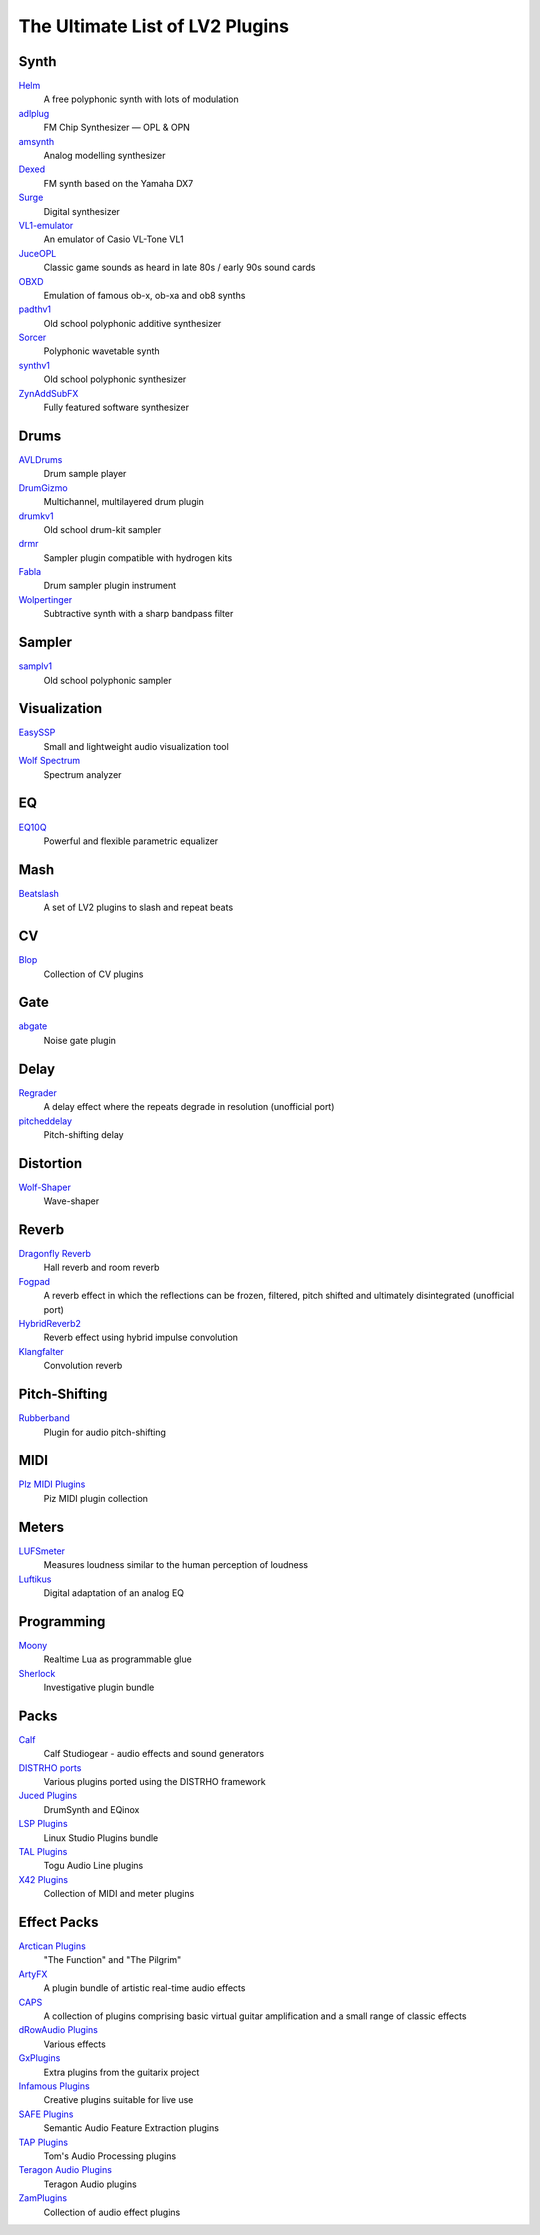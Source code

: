 The Ultimate List of LV2 Plugins
################################

Synth
-----
`Helm <https://tytel.org/helm/>`_
  A free polyphonic synth with lots of modulation
`adlplug <https://github.com/jpcima/ADLplug>`_
  FM Chip Synthesizer — OPL & OPN
`amsynth <https://github.com/amsynth/amsynth>`_
  Analog modelling synthesizer
`Dexed <https://asb2m10.github.io/dexed/>`_
  FM synth based on the Yamaha DX7
`Surge <https://surge-synthesizer.github.io/>`_
  Digital synthesizer
`VL1-emulator <https://github.com/linuxmao-org/VL1-emulator>`_
  An emulator of Casio VL-Tone VL1
`JuceOPL <https://distrho.sourceforge.io/ports.php/>`_
  Classic game sounds as heard in late 80s / early 90s sound cards
`OBXD <https://distrho.sourceforge.io/ports.php/>`_
  Emulation of famous ob-x, ob-xa and ob8 synths
`padthv1 <https://padthv1.sourceforge.io/>`_
  Old school polyphonic additive synthesizer
`Sorcer <http://www.openavproductions.com/sorcer>`_
  Polyphonic wavetable synth
`synthv1 <https://synthv1.sourceforge.io/>`_
  Old school polyphonic synthesizer
`ZynAddSubFX <http://zynaddsubfx.sourceforge.net/>`_
  Fully featured software synthesizer

Drums
-----
`AVLDrums <https://github.com/x42/avldrums.lv2>`_
  Drum sample player
`DrumGizmo <https://www.drumgizmo.org/wiki/doku.php>`_
  Multichannel, multilayered drum plugin
`drumkv1 <https://drumkv1.sourceforge.io/>`_
  Old school drum-kit sampler
`drmr <https://github.com/nicklan/drmr>`_
  Sampler plugin compatible with hydrogen kits
`Fabla <http://openavproductions.com/fabla/>`_
  Drum sampler plugin instrument
`Wolpertinger <https://kx.studio/Repositories:Plugins>`_
  Subtractive synth with a sharp bandpass filter

Sampler
-------
`samplv1 <https://samplv1.sourceforge.io/>`_
  Old school polyphonic sampler

Visualization
-------------
`EasySSP <https://github.com/automatl/audio-dsp-multi-visualize/>`_
  Small and lightweight audio visualization tool
`Wolf Spectrum <https://github.com/pdesaulniers/wolf-spectrum>`_
  Spectrum analyzer

EQ
--
`EQ10Q <eq10q.sourceforge.net>`_
  Powerful and flexible parametric equalizer

Mash
----
`Beatslash <https://kx.studio/Repositories:Plugins>`_
  A set of LV2 plugins to slash and repeat beats

CV
--
`Blop <http://drobilla.net/software/blop-lv2>`_
  Collection of CV plugins

Gate
----
`abgate <http://abgate.sourceforge.net/>`_
  Noise gate plugin

Delay
-----
`Regrader <https://github.com/linuxmao-org/regrader>`_
  A delay effect where the repeats degrade in resolution (unofficial port)
`pitcheddelay <https://kx.studio/Repositories:Plugins>`_
  Pitch-shifting delay

Distortion
----------
`Wolf-Shaper <https://github.com/pdesaulniers/wolf-shaper>`_
  Wave-shaper

Reverb
------
`Dragonfly Reverb <https://github.com/michaelwillis/dragonfly-reverb>`_
  Hall reverb and room reverb
`Fogpad <https://github.com/linuxmao-org/fogpad>`_
  A reverb effect in which the reflections can be frozen, filtered, pitch shifted and ultimately disintegrated (unofficial port)
`HybridReverb2 <https://github.com/jpcima/HybridReverb2>`_
  Reverb effect using hybrid impulse convolution
`Klangfalter <https://github.com/HiFi-LoFi/KlangFalter>`_
  Convolution reverb

Pitch-Shifting
--------------
`Rubberband <http://www.breakfastquay.com/rubberband/>`_
  Plugin for audio pitch-shifting

MIDI
----
`Plz MIDI Plugins <https://kx.studio/Repositories:Plugins>`_
  Piz MIDI plugin collection

Meters
------
`LUFSmeter <https://www.klangfreund.com/lufsmeter/>`_
  Measures loudness similar to the human perception of loudness
`Luftikus <https://github.com/lkjbdsp/lkjb-plugins>`_
  Digital adaptation of an analog EQ

Programming
-----------
`Moony <https://open-music-kontrollers.ch/lv2/moony/>`_
  Realtime Lua as programmable glue
`Sherlock <https://gitlab.com/OpenMusicKontrollers/sherlock.lv2>`_
  Investigative plugin bundle

Packs
-----
`Calf <http://calf.sourceforge.net/>`_
  Calf Studiogear - audio effects and sound generators
`DISTRHO ports <https://github.com/DISTRHO/DISTRHO-Ports>`_
  Various plugins ported using the DISTRHO framework
`Juced Plugins <https://distrho.sourceforge.io/ports.php/>`_
  DrumSynth and EQinox
`LSP Plugins <http://lsp-plug.in/>`_
  Linux Studio Plugins bundle
`TAL Plugins <https://kx.studio/Repositories:Plugins>`_
  Togu Audio Line plugins
`X42 Plugins <https://x42-plugins.com/x42/>`_
  Collection of MIDI and meter plugins

Effect Packs
------------
`Arctican Plugins <https://distrho.sourceforge.io/ports.php/>`_
  "The Function" and "The Pilgrim"
`ArtyFX <http://openavproductions.com/artyfx/>`_
  A plugin bundle of artistic real-time audio effects
`CAPS <http://quitte.de/dsp/caps.html>`_
  A collection of plugins comprising basic virtual guitar amplification and a small range of classic effects
`dRowAudio Plugins <https://kx.studio/Repositories:Plugins>`_
  Various effects
`GxPlugins <https://github.com/brummer10/gxplugins.lv2>`_
  Extra plugins from the guitarix project
`Infamous Plugins <http://infamousplugins.sourceforge.net/>`_
  Creative plugins suitable for live use
`SAFE Plugins <https://github.com/semanticaudio/SAFE>`_
  Semantic Audio Feature Extraction plugins
`TAP Plugins <https://kx.studio/Repositories:Plugins>`_
  Tom's Audio Processing plugins
`Teragon Audio Plugins <https://kx.studio/Repositories:Plugins>`_
  Teragon Audio plugins
`ZamPlugins <http://www.zamaudio.com/?p=976>`_
  Collection of audio effect plugins
